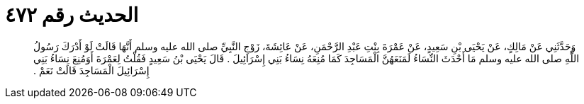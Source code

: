 
= الحديث رقم ٤٧٢

[quote.hadith]
وَحَدَّثَنِي عَنْ مَالِكٍ، عَنْ يَحْيَى بْنِ سَعِيدٍ، عَنْ عَمْرَةَ بِنْتِ عَبْدِ الرَّحْمَنِ، عَنْ عَائِشَةَ، زَوْجِ النَّبِيِّ صلى الله عليه وسلم أَنَّهَا قَالَتْ لَوْ أَدْرَكَ رَسُولُ اللَّهِ صلى الله عليه وسلم مَا أَحْدَثَ النِّسَاءُ لَمَنَعَهُنَّ الْمَسَاجِدَ كَمَا مُنِعَهُ نِسَاءُ بَنِي إِسْرَائِيلَ ‏.‏ قَالَ يَحْيَى بْنُ سَعِيدٍ فَقُلْتُ لِعَمْرَةَ أَوَمُنِعَ نِسَاءُ بَنِي إِسْرَائِيلَ الْمَسَاجِدَ قَالَتْ نَعَمْ ‏.‏